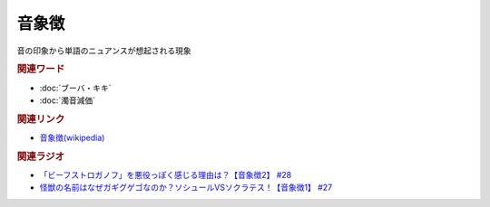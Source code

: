 音象徴
==========================================
.. glossary::
    音象徴 : お

音の印象から単語のニュアンスが想起される現象

.. rubric:: 関連ワード
* :doc:`ブーバ・キキ` 
* :doc:`濁音減価` 

.. rubric:: 関連リンク
* `音象徴(wikipedia) <https://ja.wikipedia.org/wiki/音象徴>`_ 

.. rubric:: 関連ラジオ
* `「ビーフストロガノフ」を悪役っぽく感じる理由は？【音象徴2】 #28`_
* `怪獣の名前はなぜガギグゲゴなのか？ソシュールVSソクラテス！【音象徴1】 #27`_

.. _「ビーフストロガノフ」を悪役っぽく感じる理由は？【音象徴2】 #28: https://www.youtube.com/watch?v=sPH5qbBEiaM
.. _怪獣の名前はなぜガギグゲゴなのか？ソシュールVSソクラテス！【音象徴1】 #27: https://www.youtube.com/watch?v=kqM4K--Vyi4

